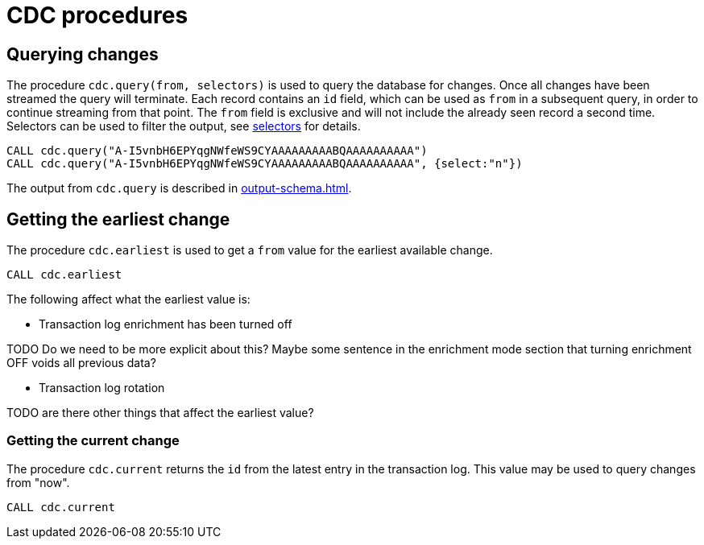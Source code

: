 = CDC procedures

[[change-data-capture-querying-changes]]
== Querying changes
The procedure `cdc.query(from, selectors)` is used to query the database for changes.
Once all changes have been streamed the query will terminate.
Each record contains an `id` field, which can be used as `from` in a subsequent query, in order to continue streaming from that point.
The `from` field is exclusive and will not include the already seen record a second time.
Selectors can be used to filter the output, see xref:selectors.adoc[selectors] for details.

[source, cypher]
----
CALL cdc.query("A-I5vnbH6EPYqgNWfeWS9CYAAAAAAAAABQAAAAAAAAAA")
CALL cdc.query("A-I5vnbH6EPYqgNWfeWS9CYAAAAAAAAABQAAAAAAAAAA", {select:"n"})
----

The output from `cdc.query` is described in xref:output-schema.adoc[].

== Getting the earliest change
The procedure `cdc.earliest` is used to get a `from` value for the earliest available change.
[source, cypher]
----
CALL cdc.earliest
----

The following affect what the earliest value is:

* Transaction log enrichment has been turned off
====
TODO Do we need to be more explicit about this? Maybe some sentence in the enrichment mode section that turning enrichment OFF voids all previous data?
====
* Transaction log rotation
====
TODO are there other things that affect the earliest value?
====

=== Getting the current change
The procedure `cdc.current` returns the `id` from the latest entry in the transaction log.
This value may be used to query changes from "now".
[source, cypher]
----
CALL cdc.current
----
